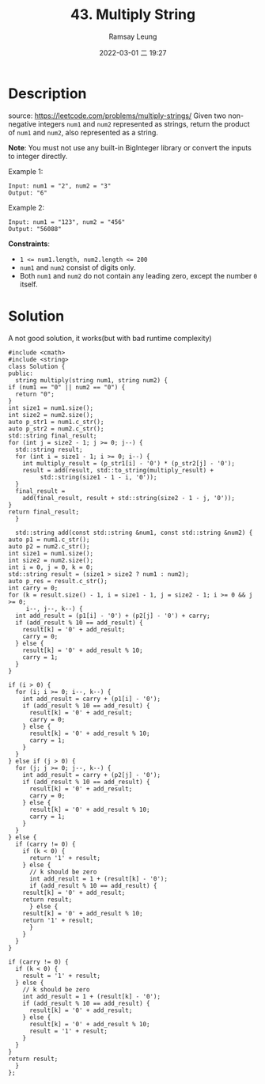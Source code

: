 #+LATEX_CLASS: ramsay-org-article
#+LATEX_CLASS_OPTIONS: [oneside,A4paper,12pt]
#+AUTHOR: Ramsay Leung
#+EMAIL: ramsayleung@gmail.com
#+DATE: 2022-03-01 二 19:27
#+TITLE: 43. Multiply String
#+HUGO_BASE_DIR: ~/code/org/leetcode_book
#+HUGO_SECTION: docs/000
#+HUGO_AUTO_SET_LASTMOD: t
#+HUGO_DRAFT: false
#+HUGO_WEIGHT: 43

* Description
  source: https://leetcode.com/problems/multiply-strings/
  Given two non-negative integers =num1= and =num2= represented as strings, return the product of =num1= and =num2=, also represented as a string.

  *Note*: You must not use any built-in BigInteger library or convert the inputs to integer directly.
 

  Example 1:

  #+begin_example
  Input: num1 = "2", num2 = "3"
  Output: "6"
  #+end_example

  Example 2:

  #+begin_example
  Input: num1 = "123", num2 = "456"
  Output: "56088"
  #+end_example



  *Constraints*:

  - ~1 <= num1.length, num2.length <= 200~
  - ~num1~ and ~num2~ consist of digits only.
  - Both ~num1~ and ~num2~ do not contain any leading zero, except the number ~0~ itself.
* Solution
  A not good solution, it works(but with bad runtime complexity)

  #+begin_src c++
    #include <cmath>
    #include <string>
    class Solution {
    public:
      string multiply(string num1, string num2) {
	if (num1 == "0" || num2 == "0") {
	  return "0";
	}
	int size1 = num1.size();
	int size2 = num2.size();
	auto p_str1 = num1.c_str();
	auto p_str2 = num2.c_str();
	std::string final_result;
	for (int j = size2 - 1; j >= 0; j--) {
	  std::string result;
	  for (int i = size1 - 1; i >= 0; i--) {
	    int multiply_result = (p_str1[i] - '0') * (p_str2[j] - '0');
	    result = add(result, std::to_string(multiply_result) +
			 std::string(size1 - 1 - i, '0'));
	  }
	  final_result =
	    add(final_result, result + std::string(size2 - 1 - j, '0'));
	}
	return final_result;
      }

      std::string add(const std::string &num1, const std::string &num2) {
	auto p1 = num1.c_str();
	auto p2 = num2.c_str();
	int size1 = num1.size();
	int size2 = num2.size();
	int i = 0, j = 0, k = 0;
	std::string result = (size1 > size2 ? num1 : num2);
	auto p_res = result.c_str();
	int carry = 0;
	for (k = result.size() - 1, i = size1 - 1, j = size2 - 1; i >= 0 && j >= 0;
	     i--, j--, k--) {
	  int add_result = (p1[i] - '0') + (p2[j] - '0') + carry;
	  if (add_result % 10 == add_result) {
	    result[k] = '0' + add_result;
	    carry = 0;
	  } else {
	    result[k] = '0' + add_result % 10;
	    carry = 1;
	  }
	}

	if (i > 0) {
	  for (i; i >= 0; i--, k--) {
	    int add_result = carry + (p1[i] - '0');
	    if (add_result % 10 == add_result) {
	      result[k] = '0' + add_result;
	      carry = 0;
	    } else {
	      result[k] = '0' + add_result % 10;
	      carry = 1;
	    }
	  }
	} else if (j > 0) {
	  for (j; j >= 0; j--, k--) {
	    int add_result = carry + (p2[j] - '0');
	    if (add_result % 10 == add_result) {
	      result[k] = '0' + add_result;
	      carry = 0;
	    } else {
	      result[k] = '0' + add_result % 10;
	      carry = 1;
	    }
	  }
	} else {
	  if (carry != 0) {
	    if (k < 0) {
	      return '1' + result;
	    } else {
	      // k should be zero
	      int add_result = 1 + (result[k] - '0');
	      if (add_result % 10 == add_result) {
		result[k] = '0' + add_result;
		return result;
	      } else {
		result[k] = '0' + add_result % 10;
		return '1' + result;
	      }
	    }
	  }
	}

	if (carry != 0) {
	  if (k < 0) {
	    result = '1' + result;
	  } else {
	    // k should be zero
	    int add_result = 1 + (result[k] - '0');
	    if (add_result % 10 == add_result) {
	      result[k] = '0' + add_result;
	    } else {
	      result[k] = '0' + add_result % 10;
	      result = '1' + result;
	    }
	  }
	}
	return result;
      }
    };
  #+end_src
  
